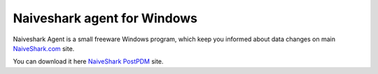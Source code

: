 Naiveshark agent for Windows
############################

Naiveshark Agent is a small freeware Windows program, which keep you informed about data changes on main `NaiveShark.com <http://www.naiveshark.com>`_ site.

You can download it here `NaiveShark PostPDM <http://naiveshark.postpdm.com/>`_ site.